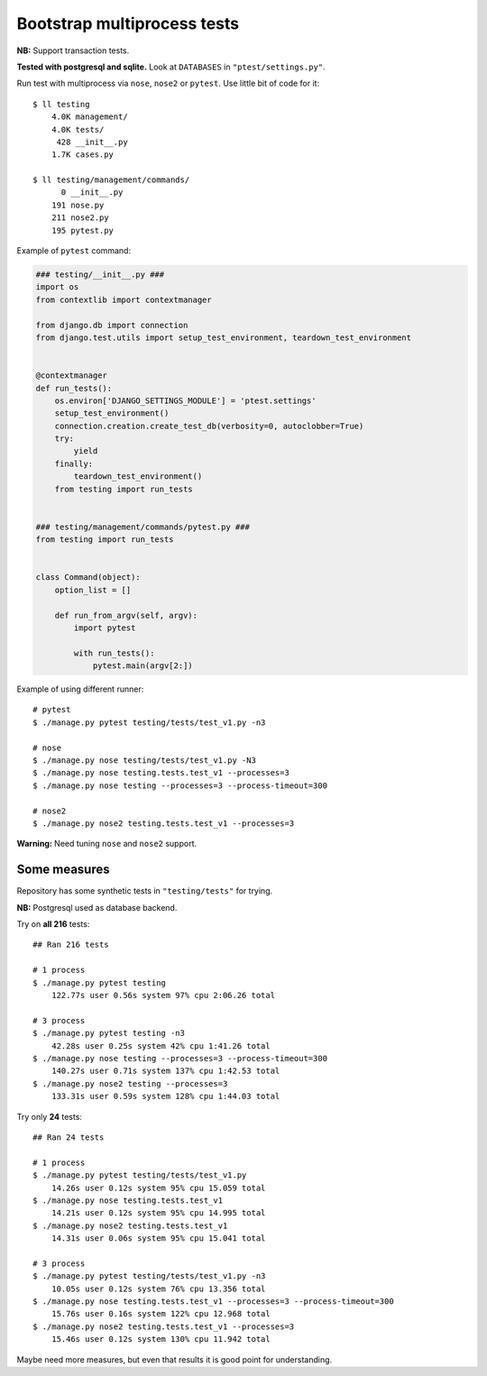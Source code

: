 Bootstrap multiprocess tests
============================
**NB:** Support transaction tests.

**Tested with postgresql and sqlite.** Look at ``DATABASES`` in ``"ptest/settings.py"``.

Run test with multiprocess via ``nose``, ``nose2`` or ``pytest``.
Use little bit of code for it::

    $ ll testing
        4.0K management/
        4.0K tests/
         428 __init__.py
        1.7K cases.py

    $ ll testing/management/commands/
          0 __init__.py
        191 nose.py
        211 nose2.py
        195 pytest.py

Example of ``pytest`` command:

.. code:: py

    ### testing/__init__.py ###
    import os
    from contextlib import contextmanager

    from django.db import connection
    from django.test.utils import setup_test_environment, teardown_test_environment


    @contextmanager
    def run_tests():
        os.environ['DJANGO_SETTINGS_MODULE'] = 'ptest.settings'
        setup_test_environment()
        connection.creation.create_test_db(verbosity=0, autoclobber=True)
        try:
            yield
        finally:
            teardown_test_environment()
        from testing import run_tests


    ### testing/management/commands/pytest.py ###
    from testing import run_tests


    class Command(object):
        option_list = []

        def run_from_argv(self, argv):
            import pytest

            with run_tests():
                pytest.main(argv[2:])

Example of using different runner::

    # pytest
    $ ./manage.py pytest testing/tests/test_v1.py -n3

    # nose
    $ ./manage.py nose testing/tests/test_v1.py -N3
    $ ./manage.py nose testing.tests.test_v1 --processes=3
    $ ./manage.py nose testing --processes=3 --process-timeout=300

    # nose2
    $ ./manage.py nose2 testing.tests.test_v1 --processes=3

**Warning:** Need tuning ``nose`` and ``nose2`` support.


Some measures
-------------
Repository has some synthetic tests in ``"testing/tests"`` for trying.

**NB:** Postgresql used as database backend.

Try on **all 216** tests::

    ## Ran 216 tests

    # 1 process
    $ ./manage.py pytest testing
        122.77s user 0.56s system 97% cpu 2:06.26 total

    # 3 process
    $ ./manage.py pytest testing -n3
        42.28s user 0.25s system 42% cpu 1:41.26 total
    $ ./manage.py nose testing --processes=3 --process-timeout=300
        140.27s user 0.71s system 137% cpu 1:42.53 total
    $ ./manage.py nose2 testing --processes=3
        133.31s user 0.59s system 128% cpu 1:44.03 total

Try only **24** tests::

    ## Ran 24 tests

    # 1 process
    $ ./manage.py pytest testing/tests/test_v1.py
        14.26s user 0.12s system 95% cpu 15.059 total
    $ ./manage.py nose testing.tests.test_v1
        14.21s user 0.12s system 95% cpu 14.995 total
    $ ./manage.py nose2 testing.tests.test_v1
        14.31s user 0.06s system 95% cpu 15.041 total

    # 3 process
    $ ./manage.py pytest testing/tests/test_v1.py -n3
        10.05s user 0.12s system 76% cpu 13.356 total
    $ ./manage.py nose testing.tests.test_v1 --processes=3 --process-timeout=300
        15.76s user 0.16s system 122% cpu 12.968 total
    $ ./manage.py nose2 testing.tests.test_v1 --processes=3
        15.46s user 0.12s system 130% cpu 11.942 total

Maybe need more measures, but even that results it is good point for understanding.
